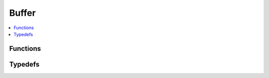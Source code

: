 ======
Buffer
======

.. contents::
   :local:

Functions
=========

.. doxygenfunction:: smp_buffer_new_from_static

Typedefs
========

.. doxygentypedef:: SmpBufferFreeFunc

